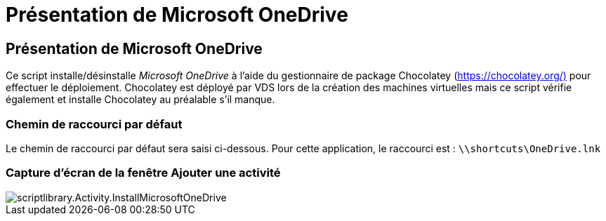 = Présentation de Microsoft OneDrive
:allow-uri-read: 




== Présentation de Microsoft OneDrive

Ce script installe/désinstalle _Microsoft OneDrive_ à l'aide du gestionnaire de package Chocolatey (https://chocolatey.org/)[] pour effectuer le déploiement. Chocolatey est déployé par VDS lors de la création des machines virtuelles mais ce script vérifie également et installe Chocolatey au préalable s'il manque.



=== Chemin de raccourci par défaut

Le chemin de raccourci par défaut sera saisi ci-dessous. Pour cette application, le raccourci est : `\\shortcuts\OneDrive.lnk`



=== Capture d'écran de la fenêtre Ajouter une activité

image::scriptlibrary.activity.InstallMicrosoftOneDrive.png[scriptlibrary.Activity.InstallMicrosoftOneDrive]
